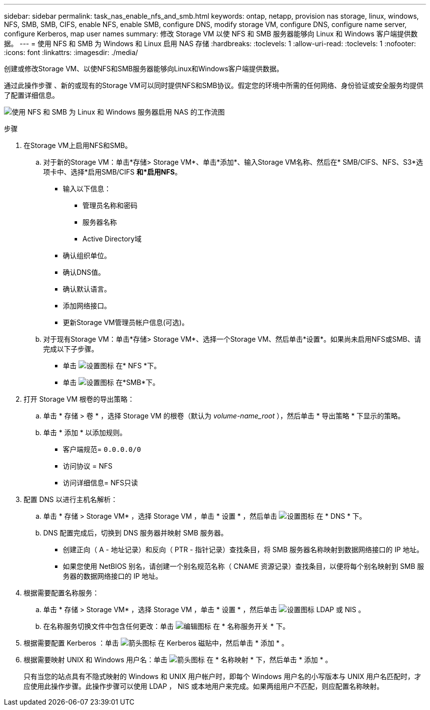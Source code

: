 ---
sidebar: sidebar 
permalink: task_nas_enable_nfs_and_smb.html 
keywords: ontap, netapp, provision nas storage, linux, windows, NFS, SMB, SMB, CIFS, enable NFS, enable SMB, configure DNS, modify storage VM, configure DNS, configure name server, configure Kerberos, map user names 
summary: 修改 Storage VM 以使 NFS 和 SMB 服务器能够向 Linux 和 Windows 客户端提供数据。 
---
= 使用 NFS 和 SMB 为 Windows 和 Linux 启用 NAS 存储
:hardbreaks:
:toclevels: 1
:allow-uri-read: 
:toclevels: 1
:nofooter: 
:icons: font
:linkattrs: 
:imagesdir: ./media/


[role="lead"]
创建或修改Storage VM、以使NFS和SMB服务器能够向Linux和Windows客户端提供数据。

通过此操作步骤 、新的或现有的Storage VM可以同时提供NFS和SMB协议。假定您的环境中所需的任何网络、身份验证或安全服务均提供了配置详细信息。

image:workflow_nas_enable_nfs_and_smb.gif["使用 NFS 和 SMB 为 Linux 和 Windows 服务器启用 NAS 的工作流图"]

.步骤
. 在Storage VM上启用NFS和SMB。
+
.. 对于新的Storage VM：单击*存储> Storage VM*、单击*添加*、输入Storage VM名称、然后在* SMB/CIFS、NFS、S3*选项卡中、选择*启用SMB/CIFS *和*启用NFS*。
+
*** 输入以下信息：
+
**** 管理员名称和密码
**** 服务器名称
**** Active Directory域


*** 确认组织单位。
*** 确认DNS值。
*** 确认默认语言。
*** 添加网络接口。
*** 更新Storage VM管理员帐户信息(可选)。


.. 对于现有Storage VM：单击*存储> Storage VM*、选择一个Storage VM、然后单击*设置*。如果尚未启用NFS或SMB、请完成以下子步骤。
+
*** 单击 image:icon_gear.gif["设置图标"] 在* NFS *下。
*** 单击 image:icon_gear.gif["设置图标"] 在*SMB*下。




. 打开 Storage VM 根卷的导出策略：
+
.. 单击 * 存储 > 卷 * ，选择 Storage VM 的根卷（默认为 _volume-name_root_ ），然后单击 * 导出策略 * 下显示的策略。
.. 单击 * 添加 * 以添加规则。
+
*** 客户端规范= `0.0.0.0/0`
*** 访问协议 = NFS
*** 访问详细信息= NFS只读




. 配置 DNS 以进行主机名解析：
+
.. 单击 * 存储 > Storage VM* ，选择 Storage VM ，单击 * 设置 * ，然后单击 image:icon_gear.gif["设置图标"] 在 * DNS * 下。
.. DNS 配置完成后，切换到 DNS 服务器并映射 SMB 服务器。
+
*** 创建正向（ A - 地址记录）和反向（ PTR - 指针记录）查找条目，将 SMB 服务器名称映射到数据网络接口的 IP 地址。
*** 如果您使用 NetBIOS 别名，请创建一个别名规范名称（ CNAME 资源记录）查找条目，以便将每个别名映射到 SMB 服务器的数据网络接口的 IP 地址。




. 根据需要配置名称服务：
+
.. 单击 * 存储 > Storage VM* ，选择 Storage VM ，单击 * 设置 * ，然后单击 image:icon_gear.gif["设置图标"] LDAP 或 NIS 。
.. 在名称服务切换文件中包含任何更改：单击 image:icon_pencil.gif["编辑图标"] 在 * 名称服务开关 * 下。


. 根据需要配置 Kerberos ：单击 image:icon_arrow.gif["箭头图标"] 在 Kerberos 磁贴中，然后单击 * 添加 * 。
. 根据需要映射 UNIX 和 Windows 用户名：单击 image:icon_arrow.gif["箭头图标"] 在 * 名称映射 * 下，然后单击 * 添加 * 。
+
只有当您的站点具有不隐式映射的 Windows 和 UNIX 用户帐户时，即每个 Windows 用户名的小写版本与 UNIX 用户名匹配时，才应使用此操作步骤。此操作步骤可以使用 LDAP ， NIS 或本地用户来完成。如果两组用户不匹配，则应配置名称映射。


